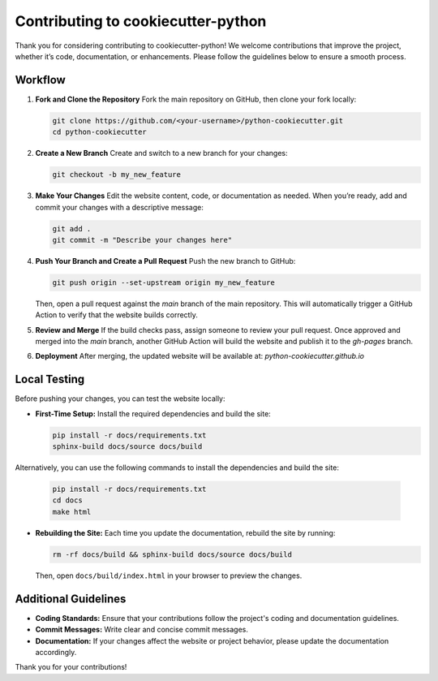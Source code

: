 Contributing to cookiecutter-python
=====================================

Thank you for considering contributing to cookiecutter-python!
We welcome contributions that improve the project, whether it’s code, documentation, or enhancements.
Please follow the guidelines below to ensure a smooth process.

Workflow
--------

1. **Fork and Clone the Repository**
   Fork the main repository on GitHub, then clone your fork locally:

   .. code-block:: bash

      git clone https://github.com/<your-username>/python-cookiecutter.git
      cd python-cookiecutter

2. **Create a New Branch**
   Create and switch to a new branch for your changes:

   .. code-block:: bash

      git checkout -b my_new_feature

3. **Make Your Changes**
   Edit the website content, code, or documentation as needed.
   When you’re ready, add and commit your changes with a descriptive message:

   .. code-block:: bash

      git add .
      git commit -m "Describe your changes here"

4. **Push Your Branch and Create a Pull Request**
   Push the new branch to GitHub:

   .. code-block:: bash

      git push origin --set-upstream origin my_new_feature

   Then, open a pull request against the `main` branch of the main repository.
   This will automatically trigger a GitHub Action to verify that the website builds correctly.

5. **Review and Merge**
   If the build checks pass, assign someone to review your pull request.
   Once approved and merged into the `main` branch, another GitHub Action will build the website and publish it to the `gh-pages` branch.

6. **Deployment**
   After merging, the updated website will be available at:
   `python-cookiecutter.github.io`

Local Testing
-------------

Before pushing your changes, you can test the website locally:

- **First-Time Setup:**
  Install the required dependencies and build the site:

  .. code-block:: bash

      pip install -r docs/requirements.txt
      sphinx-build docs/source docs/build

Alternatively, you can use the following commands to install the dependencies and build the site:

  .. code-block:: bash

      pip install -r docs/requirements.txt
      cd docs
      make html

- **Rebuilding the Site:**
  Each time you update the documentation, rebuild the site by running:

  .. code-block:: bash

      rm -rf docs/build && sphinx-build docs/source docs/build

  Then, open ``docs/build/index.html`` in your browser to preview the changes.

Additional Guidelines
---------------------

- **Coding Standards:** Ensure that your contributions follow the project's coding and documentation guidelines.
- **Commit Messages:** Write clear and concise commit messages.
- **Documentation:** If your changes affect the website or project behavior, please update the documentation accordingly.

Thank you for your contributions!
